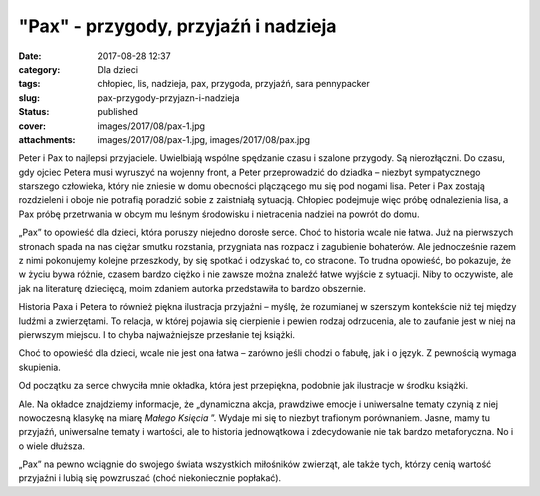 "Pax" - przygody, przyjaźń i nadzieja		
############################################
:date: 2017-08-28 12:37
:category: Dla dzieci
:tags: chłopiec, lis, nadzieja, pax, przygoda, przyjaźń, sara pennypacker
:slug: pax-przygody-przyjazn-i-nadzieja
:status: published
:cover: images/2017/08/pax-1.jpg
:attachments: images/2017/08/pax-1.jpg, images/2017/08/pax.jpg

Peter i Pax to najlepsi przyjaciele. Uwielbiają wspólne spędzanie czasu i szalone przygody. Są nierozłączni. Do czasu, gdy ojciec Petera musi wyruszyć na wojenny front, a Peter przeprowadzić do dziadka – niezbyt sympatycznego starszego człowieka, który nie zniesie w domu obecności plączącego mu się pod nogami lisa. Peter i Pax zostają rozdzieleni i oboje nie potrafią poradzić sobie z zaistniałą sytuacją. Chłopiec podejmuje więc próbę odnalezienia lisa, a Pax próbę przetrwania w obcym mu leśnym środowisku i nietracenia nadziei na powrót do domu.

„Pax” to opowieść dla dzieci, która poruszy niejedno dorosłe serce. Choć to historia wcale nie łatwa. Już na pierwszych stronach spada na nas ciężar smutku rozstania, przygniata nas rozpacz i zagubienie bohaterów. Ale jednocześnie razem z nimi pokonujemy kolejne przeszkody, by się spotkać i odzyskać to, co stracone. To trudna opowieść, bo pokazuje, że w życiu bywa różnie, czasem bardzo ciężko i nie zawsze można znaleźć łatwe wyjście z sytuacji. Niby to oczywiste, ale jak na literaturę dziecięcą, moim zdaniem autorka przedstawiła to bardzo obszernie.

Historia Paxa i Petera to również piękna ilustracja przyjaźni – myślę, że rozumianej w szerszym kontekście niż tej między ludźmi a zwierzętami. To relacja, w której pojawia się cierpienie i pewien rodzaj odrzucenia, ale to zaufanie jest w niej na pierwszym miejscu. I to chyba najważniejsze przesłanie tej książki.

Choć to opowieść dla dzieci, wcale nie jest ona łatwa – zarówno jeśli chodzi o fabułę, jak i o język. Z pewnością wymaga skupienia.

Od początku za serce chwyciła mnie okładka, która jest przepiękna, podobnie jak ilustracje w środku książki.

Ale. Na okładce znajdziemy informacje, że „dynamiczna akcja, prawdziwe emocje i uniwersalne tematy czynią z niej nowoczesną klasykę na miarę *Małego Księcia* ”. Wydaje mi się to niezbyt trafionym porównaniem. Jasne, mamy tu przyjaźń, uniwersalne tematy i wartości, ale to historia jednowątkowa i zdecydowanie nie tak bardzo metaforyczna. No i o wiele dłuższa.

„Pax” na pewno wciągnie do swojego świata wszystkich miłośników zwierząt, ale także tych, którzy cenią wartość przyjaźni i lubią się powzruszać (choć niekoniecznie popłakać).
